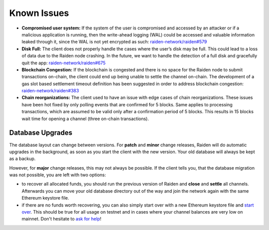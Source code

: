Known Issues
============

-  **Compromised user system:** If the system of the user is compromised
   and accessed by an attacker or if a malicious application is running,
   then the write-ahead logging (WAL) could be accessed and valuable
   information leaked through it, since the WAL is not yet encrypted as
   such: `raiden-network/raiden#579 <https://github.com/raiden-network/raiden/issues/579>`__
-  **Disk Full:** The client does not properly handle the cases where
   the user’s disk may be full. This could lead to a loss of data due to
   the Raiden node crashing. In the future, we want to handle the
   detection of a full disk and gracefully quit the app:
   `raiden-network/raiden#675
   <https://github.com/raiden-network/raiden/issues/675>`__
-  **Blockchain Congestion:** If the blockchain is congested and there
   is no space for the Raiden node to submit transactions on-chain, the
   client could end up being unable to settle the channel on-chain. The
   development of a gas slot based settlement timeout definition has
   been suggested in order to address blockchain congestion:
   `raiden-network/raiden#383 <https://github.com/raiden-network/raiden/issues/383>`__
-  **Chain reorganizations:** The client used to have an issue with edge
   cases of chain reorganizations. These issues have been hot fixed by
   only polling events that are confirmed for 5 blocks. Same applies to
   processing transactions, which are assumed to be valid only after a
   confirmation period of 5 blocks. This results in 15 blocks wait time
   for opening a channel (three on-chain transactions).


**Database Upgrades**
---------------------

The database layout can change between versions. For **patch** and **minor**
change releases, Raiden will do automatic upgrades in the background, as soon as
you start the client with the new version. Your old database will always be kept
as a backup.

However, for **major** change releases, this may not always be possible. If the
client tells you, that the database migration was not possible, you are left with
two options:

- to recover all allocated funds, you should run the previous version of Raiden and
  **close** and **settle** all channels. Afterwards you can move your old database directory
  out of the way and join the network again with the same Ethereum keystore file.

- if there are no funds worth recovering, you can also simply start over with a new
  Ethereum keystore file and
  `start over <https://raiden-network.readthedocs.io/en/latest/overview_and_guide.html#firing-it-up>`__.
  This should be true for all usage on testnet and in cases where your channel balances
  are very low on mainnet. Don't hesitate to
  `ask for help <https://gitter.im/raiden-network/raiden>`__!
